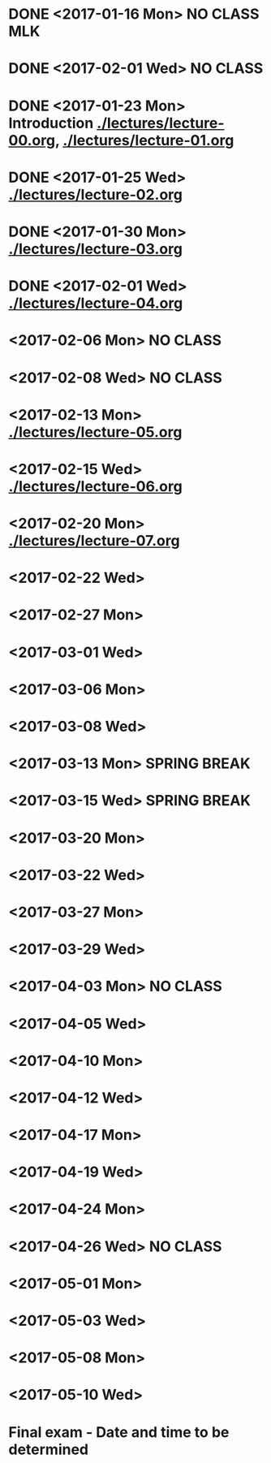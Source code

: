 * DONE <2017-01-16 Mon> *NO CLASS* MLK
  CLOSED: [2017-01-22 Sun 12:31]
* DONE <2017-02-01 Wed> *NO CLASS* 
  CLOSED: [2017-01-22 Sun 12:31]
* DONE <2017-01-23 Mon> Introduction [[./lectures/lecture-00.org]], [[./lectures/lecture-01.org]]
  CLOSED: [2017-01-25 Wed 14:10]
* DONE <2017-01-25 Wed> [[./lectures/lecture-02.org]]
  CLOSED: [2017-02-12 Sun 18:31]
* DONE <2017-01-30 Mon> [[./lectures/lecture-03.org]]
  CLOSED: [2017-02-12 Sun 18:31]
* DONE <2017-02-01 Wed> [[./lectures/lecture-04.org]]
  CLOSED: [2017-02-12 Sun 18:31]
* <2017-02-06 Mon> *NO CLASS*
* <2017-02-08 Wed> *NO CLASS*
* <2017-02-13 Mon> [[./lectures/lecture-05.org]]
* <2017-02-15 Wed> [[./lectures/lecture-06.org]]
* <2017-02-20 Mon> [[./lectures/lecture-07.org]]
* <2017-02-22 Wed>
* <2017-02-27 Mon>
* <2017-03-01 Wed>
* <2017-03-06 Mon>
* <2017-03-08 Wed>
* <2017-03-13 Mon> *SPRING BREAK*
* <2017-03-15 Wed> *SPRING BREAK*
* <2017-03-20 Mon>
* <2017-03-22 Wed>
* <2017-03-27 Mon>
* <2017-03-29 Wed>
* <2017-04-03 Mon> *NO CLASS*
* <2017-04-05 Wed>
* <2017-04-10 Mon>
* <2017-04-12 Wed>
* <2017-04-17 Mon>
* <2017-04-19 Wed>
* <2017-04-24 Mon>
* <2017-04-26 Wed> *NO CLASS*
* <2017-05-01 Mon>
* <2017-05-03 Wed>
* <2017-05-08 Mon>
* <2017-05-10 Wed>
* Final exam - Date and time to be determined
